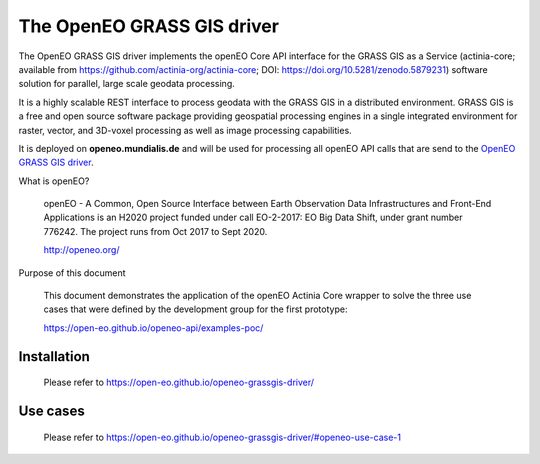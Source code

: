 ===========================
The OpenEO GRASS GIS driver
===========================

The OpenEO GRASS GIS driver implements the openEO Core API interface for the GRASS GIS as a Service
(actinia-core; available from https://github.com/actinia-org/actinia-core; DOI: https://doi.org/10.5281/zenodo.5879231) software solution for parallel,
large scale geodata processing.

It is a highly scalable REST interface to process geodata with the GRASS GIS in a distributed environment.
GRASS GIS is a free and open source software package providing geospatial processing engines in a single
integrated environment for raster, vector, and 3D-voxel processing as well as image processing capabilities.

It is deployed on **openeo.mundialis.de** and will be used for processing all openEO API calls that are send
to the `OpenEO GRASS GIS driver <https://open-eo.github.io/openeo-grassgis-driver/>`_.

What is openEO?

    openEO - A Common, Open Source Interface between Earth Observation Data Infrastructures
    and Front-End Applications is an H2020 project funded under call EO-2-2017:
    EO Big Data Shift, under grant number 776242. The project runs from Oct 2017 to Sept 2020.

    http://openeo.org/

Purpose of this document

    This document demonstrates the application of the openEO Actinia Core wrapper to solve the three use cases
    that were defined by the development group for the first prototype:

    https://open-eo.github.io/openeo-api/examples-poc/


Installation
============

    Please refer to https://open-eo.github.io/openeo-grassgis-driver/

Use cases
=========

    Please refer to https://open-eo.github.io/openeo-grassgis-driver/#openeo-use-case-1
